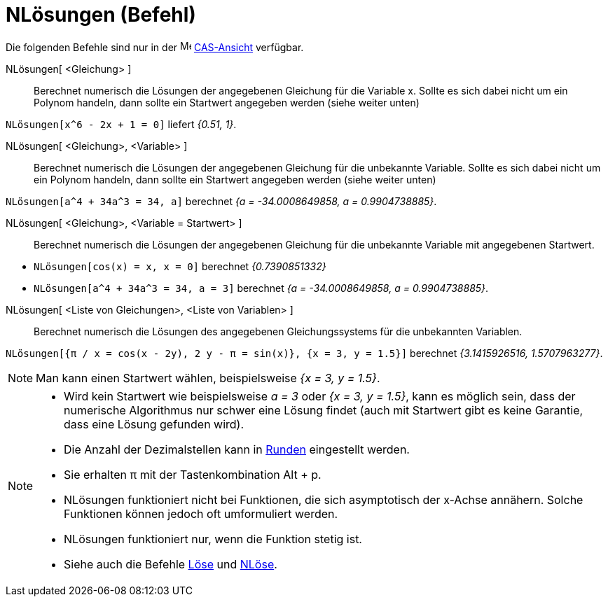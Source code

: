 = NLösungen (Befehl)
:page-en: commands/NSolutions
ifdef::env-github[:imagesdir: /de/modules/ROOT/assets/images]

Die folgenden Befehle sind nur in der image:16px-Menu_view_cas.svg.png[Menu view cas.svg,width=16,height=16]
xref:/CAS_Ansicht.adoc[CAS-Ansicht] verfügbar.

NLösungen[ <Gleichung> ]::
  Berechnet numerisch die Lösungen der angegebenen Gleichung für die Variable x. Sollte es sich dabei nicht um ein
  Polynom handeln, dann sollte ein Startwert angegeben werden (siehe weiter unten)

[EXAMPLE]
====

`++NLösungen[x^6 - 2x + 1 = 0]++` liefert _{0.51, 1}_.

====

NLösungen[ <Gleichung>, <Variable> ]::
  Berechnet numerisch die Lösungen der angegebenen Gleichung für die unbekannte Variable. Sollte es sich dabei nicht um
  ein Polynom handeln, dann sollte ein Startwert angegeben werden (siehe weiter unten)

[EXAMPLE]
====

`++NLösungen[a^4 + 34a^3 = 34, a]++` berechnet _{a = -34.0008649858, a = 0.9904738885}_.

====

NLösungen[ <Gleichung>, <Variable = Startwert> ]::
  Berechnet numerisch die Lösungen der angegebenen Gleichung für die unbekannte Variable mit angegebenen Startwert.

[EXAMPLE]
====

* `++NLösungen[cos(x) = x, x = 0]++` berechnet _{0.7390851332}_
* `++NLösungen[a^4 + 34a^3 = 34, a = 3]++` berechnet _{a = -34.0008649858, a = 0.9904738885}_.

====

NLösungen[ <Liste von Gleichungen>, <Liste von Variablen> ]::
  Berechnet numerisch die Lösungen des angegebenen Gleichungssystems für die unbekannten Variablen.

[EXAMPLE]
====

`++NLösungen[{π / x = cos(x - 2y), 2 y - π = sin(x)}, {x = 3, y = 1.5}]++` berechnet _{3.1415926516, 1.5707963277}_.

====

[NOTE]
====

Man kann einen Startwert wählen, beispielsweise _{x = 3, y = 1.5}_.

====

[NOTE]
====

* Wird kein Startwert wie beispielsweise _a = 3_ oder _{x = 3, y = 1.5}_, kann es möglich sein, dass der numerische
Algorithmus nur schwer eine Lösung findet (auch mit Startwert gibt es keine Garantie, dass eine Lösung gefunden wird).
* Die Anzahl der Dezimalstellen kann in xref:/Einstellungen_Menü.adoc[Runden] eingestellt werden.
* Sie erhalten π mit der Tastenkombination [.kcode]#Alt# + [.kcode]#p#.
* NLösungen funktioniert nicht bei Funktionen, die sich asymptotisch der x-Achse annähern. Solche Funktionen können
jedoch oft umformuliert werden.
* NLösungen funktioniert nur, wenn die Funktion stetig ist.
* Siehe auch die Befehle xref:/commands/Löse.adoc[Löse] und xref:/commands/NLöse.adoc[NLöse].

====
